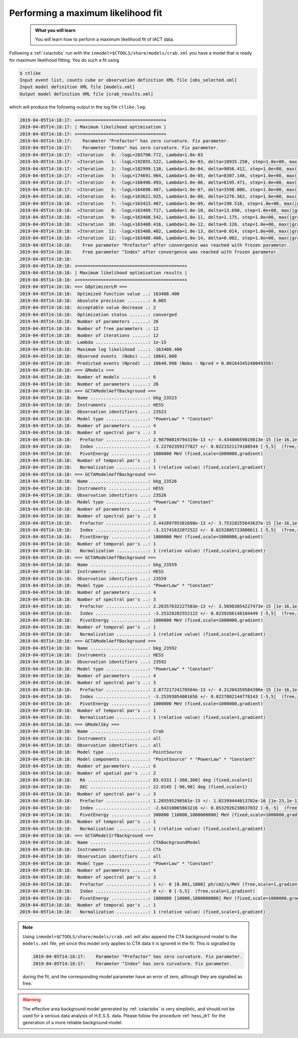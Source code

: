 .. _sec_iact_analysis:

Performing a maximum likelihood fit
===================================

  .. admonition:: What you will learn

     You will learn how to perform a maximum likelihood fit of IACT data.

Following a :ref:`csiactobs` run with the ``inmodel=$CTOOLS/share/models/crab.xml``
you have a model that is ready for maximum likelihood fitting.
You do such a fit using

.. code-block:: bash

   $ ctlike
   Input event list, counts cube or observation definition XML file [obs_selected.xml]
   Input model definition XML file [models.xml]
   Output model definition XML file [crab_results.xml]

which will produce the following output in the log file ``ctlike.log``:

.. code-block:: none

   2019-04-05T14:18:17: +=================================+
   2019-04-05T14:18:17: | Maximum likelihood optimisation |
   2019-04-05T14:18:17: +=================================+
   2019-04-05T14:18:17:    Parameter "Prefactor" has zero curvature. Fix parameter.
   2019-04-05T14:18:17:    Parameter "Index" has zero curvature. Fix parameter.
   2019-04-05T14:18:17:  >Iteration   0: -logL=203790.772, Lambda=1.0e-03
   2019-04-05T14:18:17:  >Iteration   1: -logL=192855.522, Lambda=1.0e-03, delta=10935.250, step=1.0e+00, max(|grad|)=-2040.622705 [Prefactor:0]
   2019-04-05T14:18:17:  >Iteration   2: -logL=182999.110, Lambda=1.0e-04, delta=9856.412, step=1.0e+00, max(|grad|)=-981.683624 [Prefactor:0]
   2019-04-05T14:18:17:  >Iteration   3: -logL=174691.964, Lambda=1.0e-05, delta=8307.146, step=1.0e+00, max(|grad|)=620.662474 [Index:9]
   2019-04-05T14:18:17:  >Iteration   4: -logL=168496.493, Lambda=1.0e-06, delta=6195.471, step=1.0e+00, max(|grad|)=587.098865 [Index:9]
   2019-04-05T14:18:17:  >Iteration   5: -logL=164898.487, Lambda=1.0e-07, delta=3598.006, step=1.0e+00, max(|grad|)=423.800306 [Index:5]
   2019-04-05T14:18:18:  >Iteration   6: -logL=163621.925, Lambda=1.0e-08, delta=1276.562, step=1.0e+00, max(|grad|)=237.546032 [Index:1]
   2019-04-05T14:18:18:  >Iteration   7: -logL=163423.407, Lambda=1.0e-09, delta=198.518, step=1.0e+00, max(|grad|)=102.646722 [Index:1]
   2019-04-05T14:18:18:  >Iteration   8: -logL=163409.717, Lambda=1.0e-10, delta=13.690, step=1.0e+00, max(|grad|)=35.371246 [Index:1]
   2019-04-05T14:18:18:  >Iteration   9: -logL=163408.542, Lambda=1.0e-11, delta=1.175, step=1.0e+00, max(|grad|)=11.708402 [Index:1]
   2019-04-05T14:18:18:  >Iteration  10: -logL=163408.416, Lambda=1.0e-12, delta=0.126, step=1.0e+00, max(|grad|)=3.907383 [Index:1]
   2019-04-05T14:18:18:  >Iteration  11: -logL=163408.402, Lambda=1.0e-13, delta=0.014, step=1.0e+00, max(|grad|)=1.309476 [Index:1]
   2019-04-05T14:18:18:  >Iteration  12: -logL=163408.400, Lambda=1.0e-14, delta=0.002, step=1.0e+00, max(|grad|)=0.439462 [Index:1]
   2019-04-05T14:18:18:    Free parameter "Prefactor" after convergence was reached with frozen parameter.
   2019-04-05T14:18:18:    Free parameter "Index" after convergence was reached with frozen parameter.
   2019-04-05T14:18:18:
   2019-04-05T14:18:18: +=========================================+
   2019-04-05T14:18:18: | Maximum likelihood optimisation results |
   2019-04-05T14:18:18: +=========================================+
   2019-04-05T14:18:18: === GOptimizerLM ===
   2019-04-05T14:18:18:  Optimized function value ..: 163408.400
   2019-04-05T14:18:18:  Absolute precision ........: 0.005
   2019-04-05T14:18:18:  Acceptable value decrease .: 2
   2019-04-05T14:18:18:  Optimization status .......: converged
   2019-04-05T14:18:18:  Number of parameters ......: 26
   2019-04-05T14:18:18:  Number of free parameters .: 12
   2019-04-05T14:18:18:  Number of iterations ......: 12
   2019-04-05T14:18:18:  Lambda ....................: 1e-15
   2019-04-05T14:18:18:  Maximum log likelihood ....: -163408.400
   2019-04-05T14:18:18:  Observed events  (Nobs) ...: 18641.000
   2019-04-05T14:18:18:  Predicted events (Npred) ..: 18640.998 (Nobs - Npred = 0.00164345248049358)
   2019-04-05T14:18:18: === GModels ===
   2019-04-05T14:18:18:  Number of models ..........: 6
   2019-04-05T14:18:18:  Number of parameters ......: 26
   2019-04-05T14:18:18: === GCTAModelAeffBackground ===
   2019-04-05T14:18:18:  Name ......................: bkg_23523
   2019-04-05T14:18:18:  Instruments ...............: HESS
   2019-04-05T14:18:18:  Observation identifiers ...: 23523
   2019-04-05T14:18:18:  Model type ................: "PowerLaw" * "Constant"
   2019-04-05T14:18:18:  Number of parameters ......: 4
   2019-04-05T14:18:18:  Number of spectral par's ..: 3
   2019-04-05T14:18:18:   Prefactor ................: 2.98790819794319e-13 +/- 4.43400659819813e-15 [1e-16,1e-12] ph/cm2/s/MeV (free,scale=1e-14,gradient)
   2019-04-05T14:18:18:   Index ....................: -3.22702359177827 +/- 0.0221521174108544 [-5,5]  (free,scale=1,gradient)
   2019-04-05T14:18:18:   PivotEnergy ..............: 1000000 MeV (fixed,scale=1000000,gradient)
   2019-04-05T14:18:18:  Number of temporal par's ..: 1
   2019-04-05T14:18:18:   Normalization ............: 1 (relative value) (fixed,scale=1,gradient)
   2019-04-05T14:18:18: === GCTAModelAeffBackground ===
   2019-04-05T14:18:18:  Name ......................: bkg_23526
   2019-04-05T14:18:18:  Instruments ...............: HESS
   2019-04-05T14:18:18:  Observation identifiers ...: 23526
   2019-04-05T14:18:18:  Model type ................: "PowerLaw" * "Constant"
   2019-04-05T14:18:18:  Number of parameters ......: 4
   2019-04-05T14:18:18:  Number of spectral par's ..: 3
   2019-04-05T14:18:18:   Prefactor ................: 2.44289795381698e-13 +/- 3.75318255643637e-15 [1e-16,1e-12] ph/cm2/s/MeV (free,scale=1e-14,gradient)
   2019-04-05T14:18:18:   Index ....................: -3.21741632072522 +/- 0.0232805723886611 [-5,5]  (free,scale=1,gradient)
   2019-04-05T14:18:18:   PivotEnergy ..............: 1000000 MeV (fixed,scale=1000000,gradient)
   2019-04-05T14:18:18:  Number of temporal par's ..: 1
   2019-04-05T14:18:18:   Normalization ............: 1 (relative value) (fixed,scale=1,gradient)
   2019-04-05T14:18:18: === GCTAModelAeffBackground ===
   2019-04-05T14:18:18:  Name ......................: bkg_23559
   2019-04-05T14:18:18:  Instruments ...............: HESS
   2019-04-05T14:18:18:  Observation identifiers ...: 23559
   2019-04-05T14:18:18:  Model type ................: "PowerLaw" * "Constant"
   2019-04-05T14:18:18:  Number of parameters ......: 4
   2019-04-05T14:18:18:  Number of spectral par's ..: 3
   2019-04-05T14:18:18:   Prefactor ................: 2.26357632227583e-13 +/- 3.56983854227473e-15 [1e-16,1e-12] ph/cm2/s/MeV (free,scale=1e-14,gradient)
   2019-04-05T14:18:18:   Index ....................: -3.25328282552122 +/- 0.0239266148104449 [-5,5]  (free,scale=1,gradient)
   2019-04-05T14:18:18:   PivotEnergy ..............: 1000000 MeV (fixed,scale=1000000,gradient)
   2019-04-05T14:18:18:  Number of temporal par's ..: 1
   2019-04-05T14:18:18:   Normalization ............: 1 (relative value) (fixed,scale=1,gradient)
   2019-04-05T14:18:18: === GCTAModelAeffBackground ===
   2019-04-05T14:18:18:  Name ......................: bkg_23592
   2019-04-05T14:18:18:  Instruments ...............: HESS
   2019-04-05T14:18:18:  Observation identifiers ...: 23592
   2019-04-05T14:18:18:  Model type ................: "PowerLaw" * "Constant"
   2019-04-05T14:18:18:  Number of parameters ......: 4
   2019-04-05T14:18:18:  Number of spectral par's ..: 3
   2019-04-05T14:18:18:   Prefactor ................: 2.87721724170504e-13 +/- 4.31204359584396e-15 [1e-16,1e-12] ph/cm2/s/MeV (free,scale=1e-14,gradient)
   2019-04-05T14:18:18:   Index ....................: -3.25393054001656 +/- 0.0227802144778143 [-5,5]  (free,scale=1,gradient)
   2019-04-05T14:18:18:   PivotEnergy ..............: 1000000 MeV (fixed,scale=1000000,gradient)
   2019-04-05T14:18:18:  Number of temporal par's ..: 1
   2019-04-05T14:18:18:   Normalization ............: 1 (relative value) (fixed,scale=1,gradient)
   2019-04-05T14:18:18: === GModelSky ===
   2019-04-05T14:18:18:  Name ......................: Crab
   2019-04-05T14:18:18:  Instruments ...............: all
   2019-04-05T14:18:18:  Observation identifiers ...: all
   2019-04-05T14:18:18:  Model type ................: PointSource
   2019-04-05T14:18:18:  Model components ..........: "PointSource" * "PowerLaw" * "Constant"
   2019-04-05T14:18:18:  Number of parameters ......: 6
   2019-04-05T14:18:18:  Number of spatial par's ...: 2
   2019-04-05T14:18:18:   RA .......................: 83.6331 [-360,360] deg (fixed,scale=1)
   2019-04-05T14:18:18:   DEC ......................: 22.0145 [-90,90] deg (fixed,scale=1)
   2019-04-05T14:18:18:  Number of spectral par's ..: 3
   2019-04-05T14:18:18:   Prefactor ................: 1.205595290581e-15 +/- 1.02399444013702e-16 [1e-23,1e-13] ph/cm2/s/MeV (free,scale=1e-16,gradient)
   2019-04-05T14:18:18:   Index ....................: -2.64310065863216 +/- 0.0532926238637032 [-0,-5]  (free,scale=-1,gradient)
   2019-04-05T14:18:18:   PivotEnergy ..............: 300000 [10000,1000000000] MeV (fixed,scale=1000000,gradient)
   2019-04-05T14:18:18:  Number of temporal par's ..: 1
   2019-04-05T14:18:18:   Normalization ............: 1 (relative value) (fixed,scale=1,gradient)
   2019-04-05T14:18:18: === GCTAModelIrfBackground ===
   2019-04-05T14:18:18:  Name ......................: CTABackgroundModel
   2019-04-05T14:18:18:  Instruments ...............: CTA
   2019-04-05T14:18:18:  Observation identifiers ...: all
   2019-04-05T14:18:18:  Model type ................: "PowerLaw" * "Constant"
   2019-04-05T14:18:18:  Number of parameters ......: 4
   2019-04-05T14:18:18:  Number of spectral par's ..: 3
   2019-04-05T14:18:18:   Prefactor ................: 1 +/- 0 [0.001,1000] ph/cm2/s/MeV (free,scale=1,gradient)
   2019-04-05T14:18:18:   Index ....................: 0 +/- 0 [-5,5]  (free,scale=1,gradient)
   2019-04-05T14:18:18:   PivotEnergy ..............: 1000000 [10000,1000000000] MeV (fixed,scale=1000000,gradient)
   2019-04-05T14:18:18:  Number of temporal par's ..: 1
   2019-04-05T14:18:18:   Normalization ............: 1 (relative value) (fixed,scale=1,gradient)

.. note::
   Using ``inmodel=$CTOOLS/share/models/crab.xml`` will also append the CTA
   background model to the ``models.xml`` file, yet since this model only
   applies to CTA data it is ignored in the fit. This is signalled by

   .. code-block:: none

      2019-04-05T14:18:17:    Parameter "Prefactor" has zero curvature. Fix parameter.
      2019-04-05T14:18:17:    Parameter "Index" has zero curvature. Fix parameter.

   during the fit, and the corresponding model parameter have an error of
   zero, although they are signalled as free.

.. warning::
   The effective area background model generated by :ref:`csiactobs` is very
   simplistic, and should not be used for a serious data analysis of H.E.S.S.
   data. Please follow the procedure :ref:`hess_dr1` for the generation of
   a more reliable background model.
